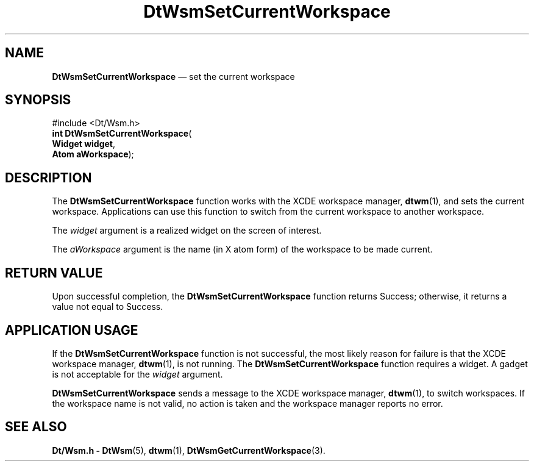 '\" t
...\" SetCurWs.sgm /main/6 1996/09/23 14:36:38 cdedoc $
.de P!
.fl
\!!1 setgray
.fl
\\&.\"
.fl
\!!0 setgray
.fl			\" force out current output buffer
\!!save /psv exch def currentpoint translate 0 0 moveto
\!!/showpage{}def
.fl			\" prolog
.sy sed -e 's/^/!/' \\$1\" bring in postscript file
\!!psv restore
.
.de pF
.ie     \\*(f1 .ds f1 \\n(.f
.el .ie \\*(f2 .ds f2 \\n(.f
.el .ie \\*(f3 .ds f3 \\n(.f
.el .ie \\*(f4 .ds f4 \\n(.f
.el .tm ? font overflow
.ft \\$1
..
.de fP
.ie     !\\*(f4 \{\
.	ft \\*(f4
.	ds f4\"
'	br \}
.el .ie !\\*(f3 \{\
.	ft \\*(f3
.	ds f3\"
'	br \}
.el .ie !\\*(f2 \{\
.	ft \\*(f2
.	ds f2\"
'	br \}
.el .ie !\\*(f1 \{\
.	ft \\*(f1
.	ds f1\"
'	br \}
.el .tm ? font underflow
..
.ds f1\"
.ds f2\"
.ds f3\"
.ds f4\"
.ta 8n 16n 24n 32n 40n 48n 56n 64n 72n 
.TH "DtWsmSetCurrentWorkspace" "library call"
.SH "NAME"
\fBDtWsmSetCurrentWorkspace\fP \(em set the current workspace
.SH "SYNOPSIS"
.PP
.nf
#include <Dt/Wsm\&.h>
\fBint \fBDtWsmSetCurrentWorkspace\fP\fR(
\fBWidget \fBwidget\fR\fR,
\fBAtom \fBaWorkspace\fR\fR);
.fi
.SH "DESCRIPTION"
.PP
The
\fBDtWsmSetCurrentWorkspace\fP function works with the
XCDE
workspace manager,
\fBdtwm\fP(1), and sets the current workspace\&.
Applications can use this function to switch from the current
workspace to another workspace\&.
.PP
The
\fIwidget\fP argument is a realized widget on the screen of interest\&.
.PP
The
\fIaWorkspace\fP argument is the name (in X atom form) of the workspace
to be made current\&.
.SH "RETURN VALUE"
.PP
Upon successful completion, the
\fBDtWsmSetCurrentWorkspace\fP function returns Success; otherwise, it returns a value not equal to Success\&.
.SH "APPLICATION USAGE"
.PP
If the
\fBDtWsmSetCurrentWorkspace\fP function
is not successful, the most likely reason for failure is that the
XCDE
workspace manager,
\fBdtwm\fP(1), is not running\&.
The
\fBDtWsmSetCurrentWorkspace\fP function requires a
widget\&.
A gadget is not acceptable for the
\fIwidget\fP argument\&.
.PP
\fBDtWsmSetCurrentWorkspace\fP sends a message to the
XCDE
workspace manager,
\fBdtwm\fP(1), to switch workspaces\&.
If the workspace name is not valid, no action is taken and the workspace
manager reports no error\&.
.SH "SEE ALSO"
.PP
\fBDt/Wsm\&.h - DtWsm\fP(5), \fBdtwm\fP(1), \fBDtWsmGetCurrentWorkspace\fP(3)\&.
...\" created by instant / docbook-to-man, Sun 02 Sep 2012, 09:40

